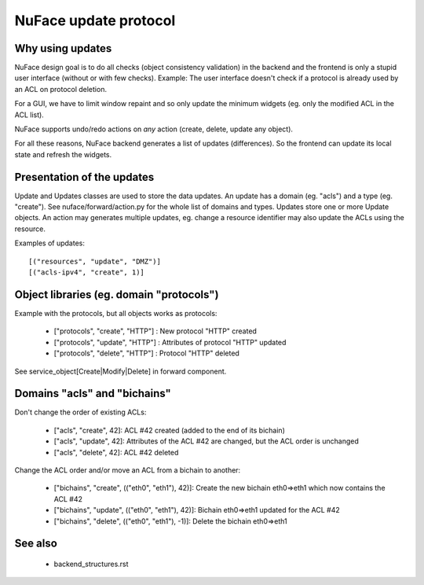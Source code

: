 ++++++++++++++++++++++
NuFace update protocol
++++++++++++++++++++++

Why using updates
=================

NuFace design goal is to do all checks (object consistency validation) in the
backend and the frontend is only a stupid user interface (without or with few
checks). Example: The user interface doesn't check if a protocol is already
used by an ACL on protocol deletion.

For a GUI, we have to limit window repaint and so only update the minimum
widgets (eg. only the modified ACL in the ACL list).

NuFace supports undo/redo actions on *any* action (create, delete, update any
object).

For all these reasons, NuFace backend generates a list of updates
(differences). So the frontend can update its local state and refresh the
widgets.


Presentation of the updates
===========================

Update and Updates classes are used to store the data updates.  An update has a
domain (eg. "acls") and a type (eg. "create"). See nuface/forward/action.py for
the whole list of domains and types. Updates store one or more Update objects.
An action may generates multiple updates, eg. change a resource identifier may
also update the ACLs using the resource.

Examples of updates: ::

    [("resources", "update", "DMZ")]
    [("acls-ipv4", "create", 1)]


Object libraries (eg. domain "protocols")
=========================================

Example with the protocols, but all objects works as protocols:

 * ["protocols", "create", "HTTP"] : New protocol "HTTP" created
 * ["protocols", "update", "HTTP"] : Attributes of protocol "HTTP" updated
 * ["protocols", "delete", "HTTP"] : Protocol "HTTP" deleted

See service_object[Create|Modify|Delete] in forward component.

Domains "acls" and "bichains"
=============================

Don't change the order of existing ACLs:

 * ["acls", "create", 42]: ACL #42 created (added to the end of its bichain)
 * ["acls", "update", 42]: Attributes of the ACL #42 are
   changed, but the ACL order is unchanged
 * ["acls", "delete", 42]: ACL #42 deleted

Change the ACL order and/or move an ACL from a bichain to another:

 * ["bichains", "create", (("eth0", "eth1"), 42)]: Create the new bichain
   eth0=>eth1 which now contains the ACL #42
 * ["bichains", "update", (("eth0", "eth1"), 42)]: Bichain eth0=>eth1 updated for
   the ACL #42
 * ["bichains", "delete", (("eth0", "eth1"), -1)]: Delete the bichain eth0=>eth1


See also
========

 * backend_structures.rst

